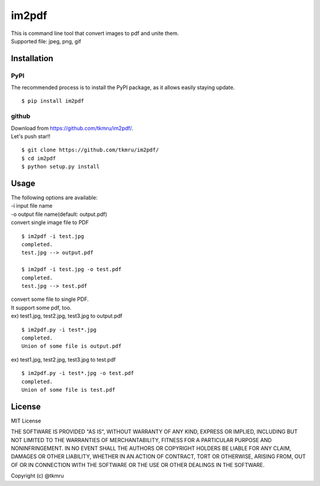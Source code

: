 =======
im2pdf
=======

| This is command line tool that convert images to pdf and unite them.
| Supported file: jpeg, png, gif

Installation
============

----
PyPI
----
The recommended process is to install the PyPI package, as it allows easily staying update.

::

    $ pip install im2pdf

------
github
------
| Download from https://github.com/tkmru/im2pdf/.
| Let's push star!!

::

    $ git clone https://github.com/tkmru/im2pdf/
    $ cd im2pdf
    $ python setup.py install

Usage
=====

| The following options are available:
| -i input file name
| -o output file name(default: output.pdf)

| convert single image file to PDF

::

    $ im2pdf -i test.jpg
    completed.
    test.jpg --> output.pdf

    $ im2pdf -i test.jpg -o test.pdf
    completed.
    test.jpg --> test.pdf

| convert some file to single PDF.
| It support some pdf, too.


| ex) test1.jpg, test2.jpg, test3.jpg to output.pdf

::

    $ im2pdf.py -i test*.jpg
    completed.
    Union of some file is output.pdf

| ex) test1.jpg, test2.jpg, test3.jpg to test.pdf

::

    $ im2pdf.py -i test*.jpg -o test.pdf
    completed.
    Union of some file is test.pdf


License
=======

MIT License

THE SOFTWARE IS PROVIDED "AS IS", WITHOUT WARRANTY OF ANY KIND, EXPRESS OR IMPLIED, INCLUDING BUT NOT LIMITED TO THE WARRANTIES OF MERCHANTABILITY, FITNESS FOR A PARTICULAR PURPOSE AND NONINFRINGEMENT. IN NO EVENT SHALL THE AUTHORS OR COPYRIGHT HOLDERS BE LIABLE FOR ANY CLAIM, DAMAGES OR OTHER LIABILITY, WHETHER IN AN ACTION OF CONTRACT, TORT OR OTHERWISE, ARISING FROM, OUT OF OR IN CONNECTION WITH THE SOFTWARE OR THE USE OR OTHER DEALINGS IN THE SOFTWARE.

Copyright (c) @tkmru 